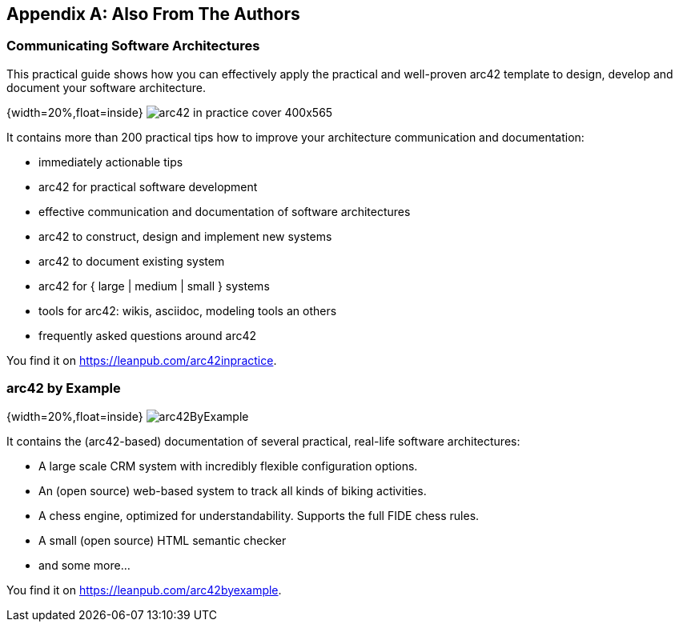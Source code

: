 
[appendix]
== Also From The Authors

=== Communicating Software Architectures

This practical guide shows how you can effectively apply the practical and well-proven arc42 template to design, develop and document your software architecture.

{width=20%,float=inside}
image:images/42-backmatter/arc42-in-practice-cover-400x565.png[]

It contains more than 200 practical tips how to improve your architecture communication and documentation:

* immediately actionable tips
* arc42 for practical software development
* effective communication and documentation of software architectures
* arc42 to construct, design and implement new systems
* arc42 to document existing system
* arc42 for { large | medium | small } systems
* tools for arc42: wikis, asciidoc, modeling tools an others
* frequently asked questions around arc42

You find it on https://leanpub.com/arc42inpractice.

=== arc42 by Example

{width=20%,float=inside}
image:images/42-backmatter/arc42ByExample.png[]

It contains the (arc42-based) documentation of several practical, real-life
software architectures:

* A large scale CRM system with incredibly flexible configuration options.
* An (open source) web-based system to track all kinds of biking activities.
* A chess engine, optimized for understandability. Supports the full FIDE chess rules.
* A small (open source) HTML semantic checker
* and some more…

You find it on https://leanpub.com/arc42byexample.
